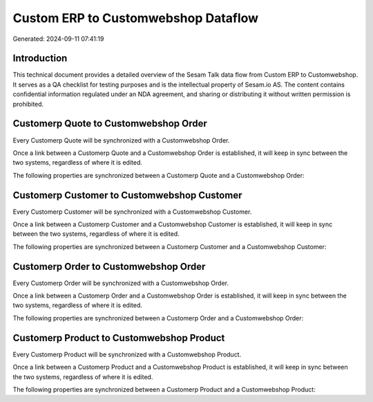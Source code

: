 ====================================
Custom ERP to Customwebshop Dataflow
====================================

Generated: 2024-09-11 07:41:19

Introduction
------------

This technical document provides a detailed overview of the Sesam Talk data flow from Custom ERP to Customwebshop. It serves as a QA checklist for testing purposes and is the intellectual property of Sesam.io AS. The content contains confidential information regulated under an NDA agreement, and sharing or distributing it without written permission is prohibited.

Customerp Quote to Customwebshop Order
--------------------------------------
Every Customerp Quote will be synchronized with a Customwebshop Order.

Once a link between a Customerp Quote and a Customwebshop Order is established, it will keep in sync between the two systems, regardless of where it is edited.

The following properties are synchronized between a Customerp Quote and a Customwebshop Order:

.. list-table::
   :header-rows: 1

   * - Customerp Quote Property
     - Customwebshop Order Property
     - Customwebshop Data Type


Customerp Customer to Customwebshop Customer
--------------------------------------------
Every Customerp Customer will be synchronized with a Customwebshop Customer.

Once a link between a Customerp Customer and a Customwebshop Customer is established, it will keep in sync between the two systems, regardless of where it is edited.

The following properties are synchronized between a Customerp Customer and a Customwebshop Customer:

.. list-table::
   :header-rows: 1

   * - Customerp Customer Property
     - Customwebshop Customer Property
     - Customwebshop Data Type


Customerp Order to Customwebshop Order
--------------------------------------
Every Customerp Order will be synchronized with a Customwebshop Order.

Once a link between a Customerp Order and a Customwebshop Order is established, it will keep in sync between the two systems, regardless of where it is edited.

The following properties are synchronized between a Customerp Order and a Customwebshop Order:

.. list-table::
   :header-rows: 1

   * - Customerp Order Property
     - Customwebshop Order Property
     - Customwebshop Data Type


Customerp Product to Customwebshop Product
------------------------------------------
Every Customerp Product will be synchronized with a Customwebshop Product.

Once a link between a Customerp Product and a Customwebshop Product is established, it will keep in sync between the two systems, regardless of where it is edited.

The following properties are synchronized between a Customerp Product and a Customwebshop Product:

.. list-table::
   :header-rows: 1

   * - Customerp Product Property
     - Customwebshop Product Property
     - Customwebshop Data Type

